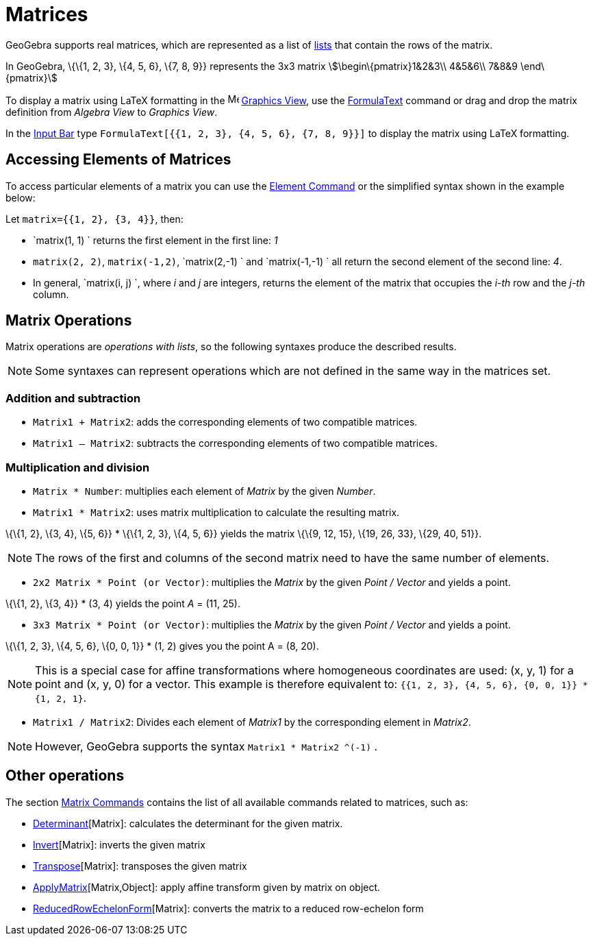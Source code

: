 = Matrices

GeoGebra supports real matrices, which are represented as a list of xref:/Lists.adoc[lists] that contain the rows of the
matrix.

[EXAMPLE]

====

In GeoGebra, \{\{1, 2, 3}, \{4, 5, 6}, \{7, 8, 9}} represents the 3x3 matrix stem:[\begin\{pmatrix}1&2&3\\ 4&5&6\\ 7&8&9
\end\{pmatrix}]

====

To display a matrix using LaTeX formatting in the image:16px-Menu_view_graphics.svg.png[Menu view
graphics.svg,width=16,height=16] xref:/Graphics_View.adoc[Graphics View], use the xref:/FormulaText.adoc[FormulaText]
command or drag and drop the matrix definition from _Algebra View_ to _Graphics View_.

[EXAMPLE]

====

In the xref:/Input_Bar.adoc[Input Bar] type `FormulaText[{{1, 2, 3}, {4, 5, 6}, {7, 8, 9}}]` to display the matrix using
LaTeX formatting.

====

== [#Accessing_Elements_of_Matrices]#Accessing Elements of Matrices#

To access particular elements of a matrix you can use the xref:/commands/Element_Command.adoc[Element Command] or the
simplified syntax shown in the example below:

[EXAMPLE]

====

Let `matrix={{1, 2}, {3, 4}}`, then:

* `matrix(1, 1) ` returns the first element in the first line: _1_
* `matrix(2, 2)`, `matrix(-1,2)`, `matrix(2,-1) ` and `matrix(-1,-1) ` all return the second element of the second line:
_4_.
* In general, `matrix(i, j) `, where _i_ and _j_ are integers, returns the element of the matrix that occupies the
_i-th_ row and the _j-th_ column.

====

== [#Matrix_Operations]#Matrix Operations#

Matrix operations are _operations with lists_, so the following syntaxes produce the described results.

[NOTE]

====

Some syntaxes can represent operations which are not defined in the same way in the matrices set.

====

=== [#Addition_and_subtraction]#Addition and subtraction#

* `Matrix1 + Matrix2`: adds the corresponding elements of two compatible matrices.
* `Matrix1 – Matrix2`: subtracts the corresponding elements of two compatible matrices.

=== [#Multiplication_and_division]#Multiplication and division#

* `Matrix * Number`: multiplies each element of _Matrix_ by the given _Number_.
* `Matrix1 * Matrix2`: uses matrix multiplication to calculate the resulting matrix.

[EXAMPLE]

====

\{\{1, 2}, \{3, 4}, \{5, 6}} * \{\{1, 2, 3}, \{4, 5, 6}} yields the matrix \{\{9, 12, 15}, \{19, 26, 33}, \{29, 40,
51}}.

====

[NOTE]

====

The rows of the first and columns of the second matrix need to have the same number of elements.

====

* `2x2 Matrix * Point (or Vector)`: multiplies the _Matrix_ by the given _Point / Vector_ and yields a point.

[EXAMPLE]

====

\{\{1, 2}, \{3, 4}} * (3, 4) yields the point _A_ = (11, 25).

====

* `3x3 Matrix * Point (or Vector)`: multiplies the _Matrix_ by the given _Point / Vector_ and yields a point.

[EXAMPLE]

====

\{\{1, 2, 3}, \{4, 5, 6}, \{0, 0, 1}} * (1, 2) gives you the point A = (8, 20).

====

[NOTE]

====

This is a special case for affine transformations where homogeneous coordinates are used: (x, y, 1) for a point and (x,
y, 0) for a vector. This example is therefore equivalent to: `{{1, 2, 3}, {4, 5, 6}, {0, 0, 1}} * {1, 2, 1}`.

====

* `Matrix1 / Matrix2`: Divides each element of _Matrix1_ by the corresponding element in _Matrix2_.

[NOTE]

====

However, GeoGebra supports the syntax `Matrix1 * Matrix2 ^(-1)` .

====

== [#Other_operations]#Other operations#

The section xref:/commands/Matrix_Commands.adoc[Matrix Commands] contains the list of all available commands related to
matrices, such as:

* xref:/commands/Determinant_Command.adoc[Determinant][Matrix]: calculates the determinant for the given matrix.
* xref:/commands/Invert_Command.adoc[Invert][Matrix]: inverts the given matrix
* xref:/commands/Transpose_Command.adoc[Transpose][Matrix]: transposes the given matrix
* xref:/commands/ApplyMatrix_Command.adoc[ApplyMatrix][Matrix,Object]: apply affine transform given by matrix on object.
* xref:/commands/ReducedRowEchelonForm_Command.adoc[ReducedRowEchelonForm][Matrix]: converts the matrix to a reduced
row-echelon form
